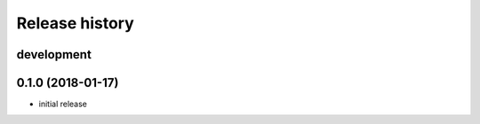 Release history
---------------

development
+++++++++++

0.1.0 (2018-01-17)
++++++++++++++++++

- initial release
